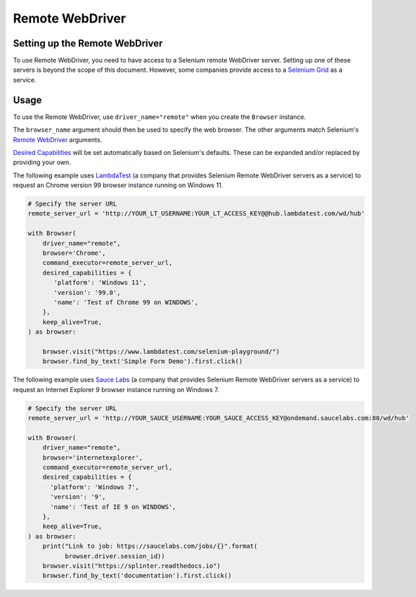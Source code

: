 .. Copyright 2013 splinter authors. All rights reserved.
   Use of this source code is governed by a BSD-style
   license that can be found in the LICENSE file.

.. meta::
    :description: How to use splinter with Remote WebDriver
    :keywords: splinter, python, tutorial, how to install, installation, remote, selenium


++++++++++++++++
Remote WebDriver
++++++++++++++++


Setting up the Remote WebDriver
-------------------------------

To use Remote WebDriver, you need to have access to a Selenium remote
WebDriver server. Setting up one of these servers is beyond the scope of this
document. However, some companies provide access to a `Selenium Grid`_ as a service.


Usage
-----

To use the Remote WebDriver, use ``driver_name="remote"`` when you create the ``Browser`` instance.

The ``browser_name`` argument should then be used to specify the web browser.
The other arguments match Selenium's `Remote WebDriver`_ arguments.

`Desired Capabilities`_ will be set automatically based on Selenium's defaults.
These can be expanded and/or replaced by providing your own.

The following example uses `LambdaTest`_ (a company that provides Selenium
Remote WebDriver servers as a service) to request an Chrome version 99
browser instance running on Windows 11.

.. code-block:: python

    # Specify the server URL
    remote_server_url = 'http://YOUR_LT_USERNAME:YOUR_LT_ACCESS_KEY@@hub.lambdatest.com/wd/hub'

    with Browser(
        driver_name="remote",
        browser='Chrome',
        command_executor=remote_server_url,
        desired_capabilities = {
           'platform': 'Windows 11',
           'version': '99.0',
           'name': 'Test of Chrome 99 on WINDOWS',
        },
        keep_alive=True,
    ) as browser:

        browser.visit("https://www.lambdatest.com/selenium-playground/")
        browser.find_by_text('Simple Form Demo').first.click()




The following example uses `Sauce Labs`_ (a company that provides Selenium
Remote WebDriver servers as a service) to request an Internet Explorer 9
browser instance running on Windows 7.

.. code-block:: python

    # Specify the server URL
    remote_server_url = 'http://YOUR_SAUCE_USERNAME:YOUR_SAUCE_ACCESS_KEY@ondemand.saucelabs.com:80/wd/hub'

    with Browser(
        driver_name="remote",
        browser='internetexplorer',
        command_executor=remote_server_url,
        desired_capabilities = {
          'platform': 'Windows 7',
          'version': '9',
          'name': 'Test of IE 9 on WINDOWS',
        },
        keep_alive=True,
    ) as browser:
        print("Link to job: https://saucelabs.com/jobs/{}".format(
              browser.driver.session_id))
        browser.visit("https://splinter.readthedocs.io")
        browser.find_by_text('documentation').first.click()


.. _Desired Capabilities: https://selenium.dev/selenium/docs/api/py/webdriver/selenium.webdriver.common.desired_capabilities.html
.. _Selenium Grid: https://selenium.dev/documentation/en/grid/
.. _LambdaTest: https://www.lambdatest.com/
.. _Sauce Labs: https://saucelabs.com
.. _Remote WebDriver: https://selenium.dev/selenium/docs/api/py/webdriver_remote/selenium.webdriver.remote.webdriver.html
